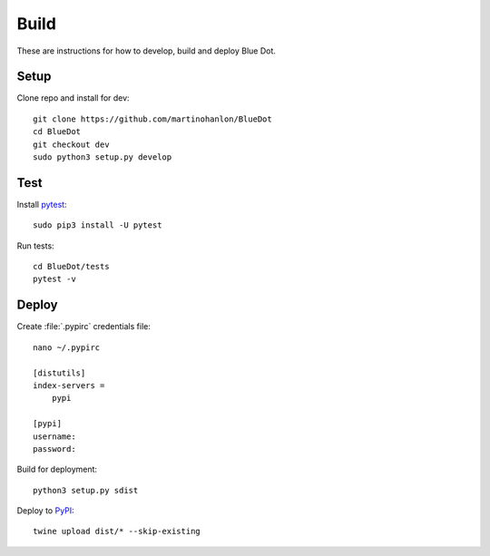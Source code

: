 Build
=====

These are instructions for how to develop, build and deploy Blue Dot.

Setup
-----

Clone repo and install for dev::

    git clone https://github.com/martinohanlon/BlueDot
    cd BlueDot
    git checkout dev
    sudo python3 setup.py develop

Test
----

Install `pytest`_::

    sudo pip3 install -U pytest

Run tests::

    cd BlueDot/tests
    pytest -v

Deploy
------

Create :file:`.pypirc` credentials file::

    nano ~/.pypirc

    [distutils]
    index-servers =
        pypi

    [pypi]
    username:
    password:

Build for deployment::

    python3 setup.py sdist

Deploy to `PyPI`_::

    twine upload dist/* --skip-existing


.. _pytest: https://doc.pytest.org/
.. _PyPI: https://pypi.python.org/pypi
